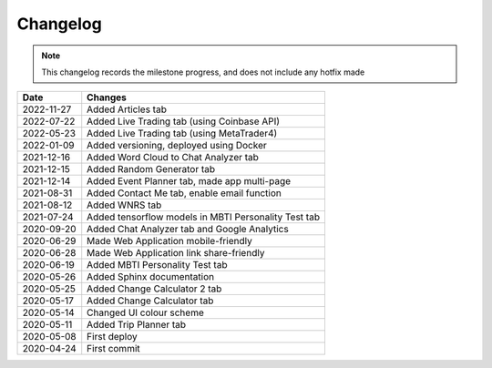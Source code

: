 ***************************************
Changelog
***************************************

.. note::  This changelog records the milestone progress, and does not include any hotfix made

========== =====================================================
Date       Changes
========== =====================================================
2022-11-27 Added Articles tab
2022-07-22 Added Live Trading tab (using Coinbase API)
2022-05-23 Added Live Trading tab (using MetaTrader4)
2022-01-09 Added versioning, deployed using Docker
2021-12-16 Added Word Cloud to Chat Analyzer tab
2021-12-15 Added Random Generator tab
2021-12-14 Added Event Planner tab, made app multi-page
2021-08-31 Added Contact Me tab, enable email function
2021-08-12 Added WNRS tab
2021-07-24 Added tensorflow models in MBTI Personality Test tab
2020-09-20 Added Chat Analyzer tab and Google Analytics
2020-06-29 Made Web Application mobile-friendly
2020-06-28 Made Web Application link share-friendly
2020-06-19 Added MBTI Personality Test tab
2020-05-26 Added Sphinx documentation
2020-05-25 Added Change Calculator 2 tab
2020-05-17 Added Change Calculator tab
2020-05-14 Changed UI colour scheme
2020-05-11 Added Trip Planner tab
2020-05-08 First deploy
2020-04-24 First commit
========== =====================================================
